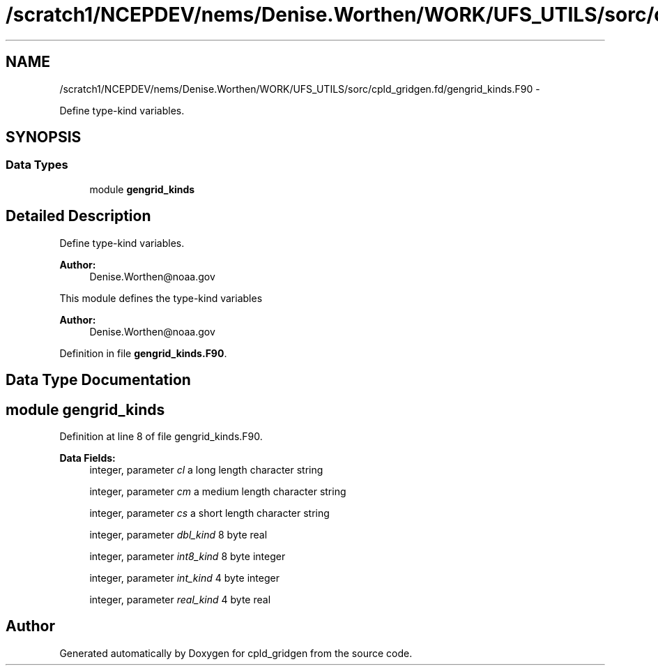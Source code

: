 .TH "/scratch1/NCEPDEV/nems/Denise.Worthen/WORK/UFS_UTILS/sorc/cpld_gridgen.fd/gengrid_kinds.F90" 3 "Mon Mar 18 2024" "Version 1.13.0" "cpld_gridgen" \" -*- nroff -*-
.ad l
.nh
.SH NAME
/scratch1/NCEPDEV/nems/Denise.Worthen/WORK/UFS_UTILS/sorc/cpld_gridgen.fd/gengrid_kinds.F90 \- 
.PP
Define type-kind variables\&.  

.SH SYNOPSIS
.br
.PP
.SS "Data Types"

.in +1c
.ti -1c
.RI "module \fBgengrid_kinds\fP"
.br
.in -1c
.SH "Detailed Description"
.PP 
Define type-kind variables\&. 


.PP
\fBAuthor:\fP
.RS 4
Denise.Worthen@noaa.gov
.RE
.PP
This module defines the type-kind variables 
.PP
\fBAuthor:\fP
.RS 4
Denise.Worthen@noaa.gov 
.RE
.PP

.PP
Definition in file \fBgengrid_kinds\&.F90\fP\&.
.SH "Data Type Documentation"
.PP 
.SH "module gengrid_kinds"
.PP 
Definition at line 8 of file gengrid_kinds\&.F90\&.
.PP
\fBData Fields:\fP
.RS 4
integer, parameter \fIcl\fP a long length character string 
.br
.PP
integer, parameter \fIcm\fP a medium length character string 
.br
.PP
integer, parameter \fIcs\fP a short length character string 
.br
.PP
integer, parameter \fIdbl_kind\fP 8 byte real 
.br
.PP
integer, parameter \fIint8_kind\fP 8 byte integer 
.br
.PP
integer, parameter \fIint_kind\fP 4 byte integer 
.br
.PP
integer, parameter \fIreal_kind\fP 4 byte real 
.br
.PP
.RE
.PP
.SH "Author"
.PP 
Generated automatically by Doxygen for cpld_gridgen from the source code\&.
